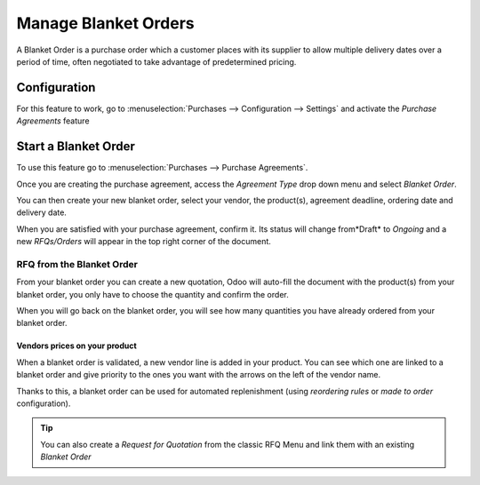 =====================
Manage Blanket Orders
=====================

A Blanket Order is a purchase order which a customer places with its
supplier to allow multiple delivery dates over a period of time, often
negotiated to take advantage of predetermined pricing.

Configuration
=============

For this feature to work, go to :menuselection:`Purchases -->
Configuration --> Settings` and activate the *Purchase Agreements*
feature

.. image:: media/blanket_orders01.png
    :align: center

Start a Blanket Order
=====================

To use this feature go to :menuselection:`Purchases --> Purchase Agreements`.

Once you are creating the purchase agreement, access the *Agreement
Type* drop down menu and select *Blanket Order*.

.. image:: media/blanket_orders02.png
    :align: center

You can then create your new blanket order, select your vendor, the
product(s), agreement deadline, ordering date and delivery date.

When you are satisfied with your purchase agreement, confirm it. Its
status will change from*Draft* to *Ongoing* and a new
*RFQs/Orders* will appear in the top right corner of the document.

.. image:: media/blanket_orders03.png
    :align: center

RFQ from the Blanket Order
--------------------------

From your blanket order you can create a new quotation, Odoo will
auto-fill the document with the product(s) from your blanket order, you
only have to choose the quantity and confirm the order.

When you will go back on the blanket order, you will see how many
quantities you have already ordered from your blanket order.

Vendors prices on your product
~~~~~~~~~~~~~~~~~~~~~~~~~~~~~~

When a blanket order is validated, a new vendor line is added in your
product. You can see which one are linked to a blanket order and give
priority to the ones you want with the arrows on the left of the vendor
name.

Thanks to this, a blanket order can be used for automated replenishment
(using *reordering rules* or *made to order* configuration).

.. image:: media/blanket_orders04.png
    :align: center

.. tip::
    You can also create a *Request for Quotation* from the classic RFQ
    Menu and link them with an existing *Blanket Order*
